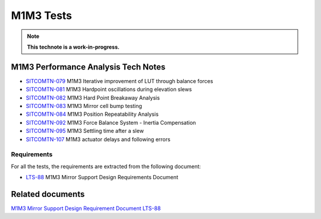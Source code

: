 ##########
M1M3 Tests
##########

.. TODO: Delete the note below before merging new content to the main branch.
.. note::

   **This technote is a work-in-progress.**

.. abstract::
   This technote is linked with: `SITCOM-948 <https://jira.lsstcorp.org/browse/SITCOM-948>`_

   This technote summarizes the results of the M1M3 dynamic tests.
   In addition, it serves as an index to the other tech notes produced on each test or data analysis.
   That includes tests like: Bump Test, Hard Point Breakaway Test, Settling Time, Positioning Repeatability,
   Force Balance System at different elevations, Inertia Compensation System performance,
   and deep study on vibrations.


M1M3 Performance Analysis Tech Notes
====================================

* `SITCOMTN-079 <https://sitcomtn-079.lsst.io/>`_ M1M3 Iterative improvement of LUT through balance forces
* `SITCOMTN-081 <https://sitcomtn-081.lsst.io/>`_ M1M3 Hardpoint oscillations during elevation slews
* `SITCOMTN-082 <https://sitcomtn-082.lsst.io/>`_ M1M3 Hard Point Breakaway Analysis
* `SITCOMTN-083 <https://sitcomtn-083.lsst.io/>`_ M1M3 Mirror cell bump testing
* `SITCOMTN-084 <https://sitcomtn-084.lsst.io/>`_ M1M3 Position Repeatability Analysis
* `SITCOMTN-092 <https://sitcomtn-092.lsst.io/>`_ M1M3 Force Balance System - Inertia Compensation
* `SITCOMTN-095 <https://sitcomtn-095.lsst.io/>`_ M1M3 Settling time after a slew
* `SITCOMTN-107 <https://sitcomtn-107.lsst.io/>`_ M1M3 actuator delays and following errors


Requirements
------------

For all the tests, the requirements are extracted from the following document:

* `LTS-88 <https://ls.st/LTS-88>`_ M1M3 Mirror Support Design Requirements Document


Related documents
=================

`M1M3 Mirror Support Design Requirement Document LTS-88 <https://docushare.lsst.org/docushare/dsweb/Get/LTS-88/LTS-88.pdf>`__

.. Make in-text citations with: :cite:`bibkey`.
.. Uncomment to use citations
.. .. rubric:: References
..
.. .. bibliography:: local.bib lsstbib/books.bib lsstbib/lsst.bib lsstbib/lsst-dm.bib lsstbib/refs.bib lsstbib/refs_ads.bib
..    :style: lsst_aa